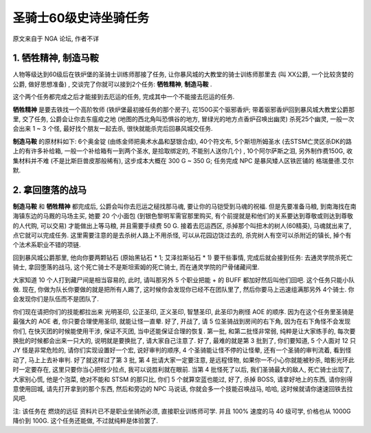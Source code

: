 .. _经典旧世-圣骑士60级史诗坐骑任务:

圣骑士60级史诗坐骑任务
==============================================================================
原文来自于 NGA 论坛, 作者不详


1. 牺牲精神, 制造马鞍
------------------------------------------------------------------------------
人物等级达到60级后在铁炉堡的圣骑士训练师那接了任务, 让你暴风城的大教堂的骑士训练师那里去 (叫 XX公爵, 一个比较贪婪的公爵, 做好思想准备) , 交谈完了你就可以接到2个任务: **牺牲精神**, **制造马鞍** . 

这个两个任务都完成之后才能接到去厄运的任务, 完成其中一个不能接去厄运的任务. 

**牺牲精神** 是要去铁找一个高阶牧师 (铁炉堡最初接任务的那个房子), 花150G买个驱邪香炉; 带着驱邪香炉回到暴风城大教堂公爵那里, 交了任务, 公爵会让你去东瘟疫之地 (地图的西北角叫恐惧谷的地方, 冒绿光的地方点香炉召唤出幽灵) 杀死25个幽灵, 一般一次会出来 1 ~ 3 个怪, 最好找个朋友一起去杀, 很快就能杀完后回暴风城交任务.

**制造马鞍** 的原材料如下: 6个奥金锭 (由练金师把奥术水晶和瑟银合成), 40个符文布, 5个斯坦所姆圣水 (去STSM亡灵区杀DK的路上的有许多补给箱, 一般一个补给箱有一到两个圣水, 是拾取绑定的, 不能别人送你几个) , 10个阿尔萨斯之泪, 另外制作费150G, 收集材料并不难 (不是比斯巨兽皮那般稀有), 这步成本大概在 300 G ~ 350 G; 任务完成 NPC 是暴风矮人区铁匠铺的 格瑞曼德.艾尔默.


2. 拿回堕落的战马
------------------------------------------------------------------------------
**制造马鞍** 和 **牺牲精神** 都完成后, 公爵会叫你去厄运之槌找那马魂, 要让你的马铠受到马魂的祝福. 但是先要准备马粮, 到南海找在南海镇东边的马厩的马场主买, 她要 20 个小面包 (到银色黎明军需官那里购买, 有个前提就是和他们的关系要达到尊敬或则达到尊敬的人代购, 可以交易) 才能做出上等马粮, 并且需要手续费 50 G. 接着去厄运西区, 杀掉那个叫扭木的树人(60精英), 马魂就出来了, 点它就可以完成任务. 这里需要注意的是去杀树人路上不用杀怪, 可以从花园边饶过去的, 杀完树人有空可以杀附近的镇长, 掉个有个法术系职业不错的项链.

回到暴风城公爵那里, 他向你要两颗钻石 (原始黑钻石 * 1; 艾泽拉斯钻石 * 1) 要干些事情, 完成后就会接到任务: 去通灵学院杀死亡骑士, 拿回堕落的战马, 这个死亡骑士不是斯坦索姆的死亡骑士, 而在通灵学院的尸骨储藏间里.

大家知道 10 个人打到藏尸间是相当容易的, 此时, 请叫那另外 5 个职业把能 + 的 BUFF 都加好然后叫他们回吧. 这个任务只能小队做. 现在, 你做为队长你要做的就是把所有人踢了, 这时候你会发现你已经不在团队里了, 然后你要马上迅速组满那另外 4个骑士. 你会发现你们是队伍而不是团队了.

你们现在请把你们的技能都拉出来 光明圣印, 公正圣印, 正义圣印, 智慧圣印, 此圣印为刷怪 AOE 的顺序. 因为在这个任务里圣骑是最强大的 AOE 者, 你只要合理使用圣印, 就能让怪一直晕. 好了, 开战了, 请 5 位圣骑战到房间的右下角, 因为在右下角怪不会发现你们, 在快灭团的时候能使用干涉, 保证不灭团, 当中还能保证合理的恢复. 第一批, 和第二批怪非常弱, 纯粹是让大家练手的, 每次要换批的时候都会出来一只大的, 说明就是要换批了, 请大家自己注意了. 好了, 最难的就是第 3 批到了, 你们要知道, 5 个人面对 12 只 JY 怪是非常危险的, 请你们实现设置好一个宏, 说好审判的顺序, 4 个圣骑能让怪不停的让怪晕, 还有一个圣骑的审判流着, 看到怪动了, 马上上去补审判. 好了就这样过了第 3 批, 第 4 批请大家一定要注意, 是远程怪物, 如果你一不小心你就能被秒杀, 暗影光环此时一定要存在, 这里只要你当心把怪少拉点, 我可以说胜利就在眼前. 当第 4 批怪死了以后, 我们圣骑最大的敌人, 死亡骑士出现了, 大家别心慌, 他是个泡菜, 绝对不能和 STSM 的那只比, 你们 5 个就算空蓝也能过, 好了, 杀掉 BOSS, 请拿好地上的东西, 请你别得意使用回城, 请先打开拿到的那个东西, 然后和旁边的 NPC 马说话, 你就会多一个技能召唤战马, 哈哈, 这时候就请你速速回铁去拉风吧.

注: 该任务在 燃烧的远征 资料片已不是职业坐骑所必须, 直接职业训练师可学. 并且 100% 速度的马 40 级可学, 价格也从 1000G 降价到 100G. 这个任务还能做, 不过就纯粹是体验罢了.
